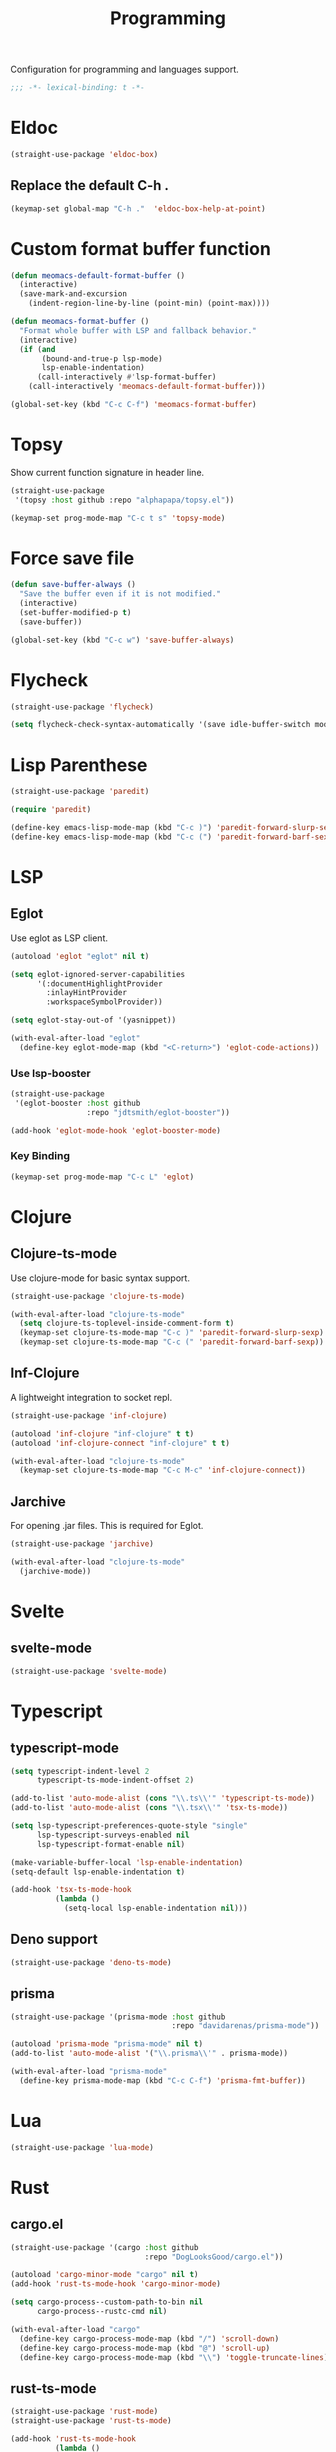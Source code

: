 #+title: Programming

Configuration for programming and languages support.

#+begin_src emacs-lisp
  ;;; -*- lexical-binding: t -*-
#+end_src

* Eldoc
#+begin_src emacs-lisp
  (straight-use-package 'eldoc-box)
#+end_src

** Replace the default C-h .

#+begin_src emacs-lisp
  (keymap-set global-map "C-h ."  'eldoc-box-help-at-point)
#+end_src

* Custom format buffer function
#+begin_src emacs-lisp
  (defun meomacs-default-format-buffer ()
    (interactive)
    (save-mark-and-excursion
      (indent-region-line-by-line (point-min) (point-max))))

  (defun meomacs-format-buffer ()
    "Format whole buffer with LSP and fallback behavior."
    (interactive)
    (if (and
         (bound-and-true-p lsp-mode)
         lsp-enable-indentation)
        (call-interactively #'lsp-format-buffer)
      (call-interactively 'meomacs-default-format-buffer)))

  (global-set-key (kbd "C-c C-f") 'meomacs-format-buffer)
#+end_src

* Topsy

Show current function signature in header line.

#+begin_src emacs-lisp
  (straight-use-package
   '(topsy :host github :repo "alphapapa/topsy.el"))

  (keymap-set prog-mode-map "C-c t s" 'topsy-mode)
#+end_src

* Force save file
#+begin_src emacs-lisp
  (defun save-buffer-always ()
    "Save the buffer even if it is not modified."
    (interactive)
    (set-buffer-modified-p t)
    (save-buffer))

  (global-set-key (kbd "C-c w") 'save-buffer-always)
#+end_src

* Flycheck

#+begin_src emacs-lisp
  (straight-use-package 'flycheck)

  (setq flycheck-check-syntax-automatically '(save idle-buffer-switch mode-enabled))
#+end_src

* Lisp Parenthese
#+begin_src emacs-lisp
  (straight-use-package 'paredit)

  (require 'paredit)

  (define-key emacs-lisp-mode-map (kbd "C-c )") 'paredit-forward-slurp-sexp)
  (define-key emacs-lisp-mode-map (kbd "C-c (") 'paredit-forward-barf-sexp)
#+end_src

* LSP

** COMMENT lspce

Use lspce as LSP client.

#+begin_src emacs-lisp
  (straight-use-package '(lspce :host github
                                :repo "zbelial/lspce"
                                :files (:defaults "lspce-module.so")
                                :pre-build (("cargo" "build" "--release")
                                            ("cp" "./target/release/liblspce_module.so" "./lspce-module.so"))))

  (autoload 'lspce-mode "lspce" nil t)

  (with-eval-after-load "lspce"
    (define-key lspce-mode-map (kbd "C-c l r") 'lspce-rename)
    (define-key lspce-mode-map (kbd "C-c l a") 'lspce-code-actions)
    (define-key lspce-mode-map (kbd "C-c l h") 'lspce-help-at-point))
#+end_src

*** Key binding

#+begin_src emacs-lisp
  (keymap-set prog-mode-map "C-c L" 'lspce-mode)
#+end_src

** COMMENT Lsp-mode

Use lsp-mode as LSP client.

#+begin_src emacs-lisp
  (setenv "LSP_USE_PLISTS" "true")

  (straight-use-package 'lsp-mode)

  (setq lsp-keymap-prefix "C-c l"
        lsp-enable-symbol-highlighting nil
        lsp-enable-dap-auto-configure nil
        lsp-lens-enable nil
        lsp-headerline-breadcrumb-enable nil
        lsp-signature-doc-lines 3
        lsp-auto-execute-action nil
        lsp-enable-on-type-formatting nil)

  (setq lsp-disabled-clients '(tfls clangd rls rnix-lsp semgrep-ls deno-ls))

  (setq-default lsp-rust-analyzer-cargo-watch-command "check"
                lsp-eldoc-render-all t)

  (autoload 'lsp "lsp-mode" nil t)

  (with-eval-after-load "lsp-mode"
    (keymap-set lsp-mode-map "M-RET" 'lsp-execute-code-action))
#+end_src

*** Key binding

#+begin_src emacs-lisp
  (keymap-set prog-mode-map "C-c L" 'lsp)
#+end_src

*** Lsp Booster
#+begin_src emacs-lisp
  (defun lsp-booster--advice-json-parse (old-fn &rest args)
    "Try to parse bytecode instead of json."
    (or
     (when (equal (following-char) ?#)
       (let ((bytecode (read (current-buffer))))
         (when (byte-code-function-p bytecode)
           (funcall bytecode))))
     (apply old-fn args)))
  (advice-add (if (progn (require 'json)
                         (fboundp 'json-parse-buffer))
                  'json-parse-buffer
                'json-read)
              :around
              #'lsp-booster--advice-json-parse)

  (defun lsp-booster--advice-final-command (old-fn cmd &optional test?)
    "Prepend emacs-lsp-booster command to lsp CMD."
    (let ((orig-result (funcall old-fn cmd test?)))
      (if (and (not test?)                             ;; for check lsp-server-present?
               (not (file-remote-p default-directory)) ;; see lsp-resolve-final-command, it would add extra shell wrapper
               lsp-use-plists
               (not (functionp 'json-rpc-connection))  ;; native json-rpc
               (executable-find "emacs-lsp-booster"))
          (progn
            (message "Using emacs-lsp-booster for %s!" orig-result)
            (cons "emacs-lsp-booster" orig-result))
        orig-result)))

  (advice-add 'lsp-resolve-final-command :around #'lsp-booster--advice-final-command)
#+end_src

*** COMMENT Lsp-ui

#+begin_src emacs-lisp
  (straight-use-package 'lsp-ui)

  (add-hook 'lsp-mode-hook 'lsp-ui-mode)
#+end_src

** Eglot

Use eglot as LSP client.

#+begin_src emacs-lisp
  (autoload 'eglot "eglot" nil t)

  (setq eglot-ignored-server-capabilities
        '(:documentHighlightProvider
          :inlayHintProvider
          :workspaceSymbolProvider))

  (setq eglot-stay-out-of '(yasnippet))

  (with-eval-after-load "eglot"
    (define-key eglot-mode-map (kbd "<C-return>") 'eglot-code-actions))
#+end_src

*** Use lsp-booster

#+begin_src emacs-lisp
  (straight-use-package
   '(eglot-booster :host github
                   :repo "jdtsmith/eglot-booster"))

  (add-hook 'eglot-mode-hook 'eglot-booster-mode)
#+end_src

*** Key Binding

#+begin_src emacs-lisp
  (keymap-set prog-mode-map "C-c L" 'eglot)
#+end_src

* Clojure

** COMMENT Clojure-mode

Use clojure-ts-mode instead of clojure-mode.

#+begin_src emacs-lisp
  (straight-use-package 'clojure-ts-mode)

  (setq clojure-ts-toplevel-inside-comment-form t)

  (with-eval-after-load "clojure-ts-mode"
    (define-key clojure-mode-map (kbd "C-c M-j") 'cider-jack-in)
    (define-key clojure-mode-map (kbd "C-c M-J") 'cider-jack-in-cljs))
#+end_src

** Clojure-ts-mode

Use clojure-mode for basic syntax support.

#+begin_src emacs-lisp
  (straight-use-package 'clojure-ts-mode)

  (with-eval-after-load "clojure-ts-mode"
    (setq clojure-ts-toplevel-inside-comment-form t)
    (keymap-set clojure-ts-mode-map "C-c )" 'paredit-forward-slurp-sexp)
    (keymap-set clojure-ts-mode-map "C-c (" 'paredit-forward-barf-sexp))
#+end_src

** Inf-Clojure

A lightweight integration to socket repl.

#+begin_src emacs-lisp
  (straight-use-package 'inf-clojure)

  (autoload 'inf-clojure "inf-clojure" t t)
  (autoload 'inf-clojure-connect "inf-clojure" t t)

  (with-eval-after-load "clojure-ts-mode"
    (keymap-set clojure-ts-mode-map "C-c M-c" 'inf-clojure-connect))
#+end_src

** Jarchive
For opening .jar files. This is required for Eglot.

#+begin_src emacs-lisp
  (straight-use-package 'jarchive)

  (with-eval-after-load "clojure-ts-mode"
    (jarchive-mode))
#+end_src

** COMMENT Cider for REPL connection

#+begin_src emacs-lisp
  (straight-use-package 'cider)

  (autoload 'cider-jack-in "cider" nil t)

  (setq cider-offer-to-open-cljs-app-in-browser nil
        cider-preferred-build-tool 'shadow-cljs
        cider-repl-type 'shadow)
#+end_src

** COMMENT Linting with flycheck-clj-kondo

#+begin_src emacs-lisp
  (straight-use-package 'flycheck-clj-kondo)

  (with-eval-after-load "clojure-ts-mode"
    (require 'flycheck-clj-kondo))

  (add-hook 'clojure-mode-hook 'flycheck-mode)
#+end_src

** COMMENT Format code with zprint

#+begin_src emacs-lisp
  (straight-use-package '(zprint :type git
                                 :host github
                                 :repo "DogLooksGood/zprint.el"))

  (autoload 'zprint "zprint" nil t)

  (with-eval-after-load "clojure-ts-mode"
    (define-key clojure-ts-mode-map (kbd "C-c C-f") 'zprint))
#+end_src

* Svelte
** svelte-mode
#+begin_src emacs-lisp
  (straight-use-package 'svelte-mode)
#+end_src

* Typescript

** typescript-mode
#+begin_src emacs-lisp
  (setq typescript-indent-level 2
        typescript-ts-mode-indent-offset 2)

  (add-to-list 'auto-mode-alist (cons "\\.ts\\'" 'typescript-ts-mode))
  (add-to-list 'auto-mode-alist (cons "\\.tsx\\'" 'tsx-ts-mode))

  (setq lsp-typescript-preferences-quote-style "single"
        lsp-typescript-surveys-enabled nil
        lsp-typescript-format-enable nil)

  (make-variable-buffer-local 'lsp-enable-indentation)
  (setq-default lsp-enable-indentation t)

  (add-hook 'tsx-ts-mode-hook
            (lambda ()
              (setq-local lsp-enable-indentation nil)))
#+end_src

** Deno support

#+begin_src emacs-lisp
  (straight-use-package 'deno-ts-mode)
#+end_src

** prisma
#+begin_src emacs-lisp
  (straight-use-package '(prisma-mode :host github
                                      :repo "davidarenas/prisma-mode"))

  (autoload 'prisma-mode "prisma-mode" nil t)
  (add-to-list 'auto-mode-alist '("\\.prisma\\'" . prisma-mode))

  (with-eval-after-load "prisma-mode"
    (define-key prisma-mode-map (kbd "C-c C-f") 'prisma-fmt-buffer))
#+end_src

* Lua
#+begin_src emacs-lisp
  (straight-use-package 'lua-mode)
#+end_src

* Rust
** cargo.el
#+begin_src emacs-lisp
  (straight-use-package '(cargo :host github
                                :repo "DogLooksGood/cargo.el"))

  (autoload 'cargo-minor-mode "cargo" nil t)
  (add-hook 'rust-ts-mode-hook 'cargo-minor-mode)

  (setq cargo-process--custom-path-to-bin nil
        cargo-process--rustc-cmd nil)

  (with-eval-after-load "cargo"
    (define-key cargo-process-mode-map (kbd "/") 'scroll-down)
    (define-key cargo-process-mode-map (kbd "@") 'scroll-up)
    (define-key cargo-process-mode-map (kbd "\\") 'toggle-truncate-lines))
#+end_src

** rust-ts-mode
#+begin_src emacs-lisp
  (straight-use-package 'rust-mode)
  (straight-use-package 'rust-ts-mode)

  (add-hook 'rust-ts-mode-hook
            (lambda ()
              (require 'rust-mode)
              (require 'rust-compile)))

  (add-to-list 'auto-mode-alist (cons "\\.rs\\'" 'rust-ts-mode))

  (setq lsp-rust-analyzer-completion-add-call-parenthesis nil
        lsp-rust-analyzer-proc-macro-enable t
        lsp-rust-analyzer-server-format-inlay-hints nil)
#+end_src

Write a command to switch between wasm32 and native target triple.

#+begin_src emacs-lisp
  (defun rust-toggle-lsp-target ()
    (interactive)
    (require 'lsp-rust)
    (when
        (y-or-n-p (format "Current target is [%s], switch?"
                             (or lsp-rust-analyzer-cargo-target "default")))
      (if lsp-rust-analyzer-cargo-target
          (setq lsp-rust-analyzer-cargo-target nil
                cargo-process--command-check "check")
        (setq lsp-rust-analyzer-cargo-target "wasm32-unknown-unknown"
              cargo-process--command-check "check --target wasm32-unknown-unknown"))))
#+end_src

* Nix

#+begin_src emacs-lisp
  (straight-use-package 'nix-mode)
  (add-to-list 'auto-mode-alist '("\\.nix\\'" . nix-mode))
#+end_src

** nixpkgs-fmt
#+begin_src emacs-lisp
  (straight-use-package 'nixpkgs-fmt)

  (with-eval-after-load "nixpkgs-fmt"
    (define-key nix-mode-map (kbd "C-c C-f") 'nixpkgs-fmt)
    (add-hook 'nix-mode-hook 'nixpkgs-fmt-on-save-mode))
#+end_src

* Solidity
#+begin_src emacs-lisp
  (straight-use-package 'solidity-mode)

  (straight-use-package 'company-solidity)
  (straight-use-package 'solidity-flycheck)

  (with-eval-after-load "solidity-mode"
    (require 'company-solidity)
    (require 'solidity-flycheck))
#+end_src

* Restclient
#+begin_src emacs-lisp
  (straight-use-package 'restclient)
  (add-to-list 'auto-mode-alist '("\\.restclient" . restclient-mode))
#+end_src

* HTML
#+begin_src emacs-lisp
  (straight-use-package 'web-mode)
  (setq web-mode-markup-indent-offset 2
        web-mode-css-indent-offset 2)

  (add-to-list 'auto-mode-alist
               '("\\.html\\'" . web-mode))
#+end_src

#+begin_src emacs-lisp
  (setq-default css-indent-offset 2
                js-indent-level 2)
#+end_src

** Emmet
#+begin_src emacs-lisp
  (straight-use-package 'emmet-mode)

  (autoload 'emmet-expand-line "emmet-mode" nil t)

  (with-eval-after-load "mhtml-mode"
    (define-key mhtml-mode-map (kbd "M-RET") 'emmet-expand-line))

  (with-eval-after-load "svelte-mode"
    (define-key svelte-mode-map (kbd "M-RET") 'emmet-expand-line))
#+end_src

* Move
#+begin_src emacs-lisp
  (straight-use-package 'move-mode)
#+end_src

* KDL
** kdl-mode
#+begin_src emacs-lisp
  (straight-use-package '(kdl-mode :host github
                                   :repo "bobuk/kdl-mode"))

  (add-to-list 'auto-mode-alist '("\\.kdl\\'" . kdl-mode))
  (add-hook 'kdl-mode-hook (lambda () (setq-local tab-width 2)))
  (autoload 'kdl-mode "kdl-mode")
#+end_src

* Just

** Just-mode
#+begin_src emacs-lisp
  (straight-use-package 'just-mode)

  (defun +just-mode-hook ()
    (modify-syntax-entry ?- "_"))

  (add-hook 'just-mode-hook '+just-mode-hook)
#+end_src

** Justl

Execute recipes in Justfile.

#+begin_src emacs-lisp
  (straight-use-package 'justl)

  (autoload 'justl-exec-recipe-in-dir "justl" t t)

  (keymap-set global-map "C-c j" 'justl-exec-recipe-in-dir)
#+end_src

** Rerun

Execute the last recipe by finding the =*just*= buffer and call ~justl-recompile~.

#+begin_src emacs-lisp
  (defun justl-execute-last-recipe ()
    (interactive)
    (when-let* ((curr-win (selected-window))
                (just-buf (get-buffer "*just*")))
      (with-current-buffer just-buf
        (direnv-update-directory-environment)
        (call-interactively 'justl-recompile))
      (select-window curr-win)))

  (keymap-set global-map "C-c J" 'justl-execute-last-recipe)
#+end_src

* Treesit-auto

Install tree-sitter modules automatically.

#+begin_src emacs-lisp
  (straight-use-package 'treesit-auto)
  (require 'treesit-auto)
  (setq treesit-auto-install nil
        treesit-auto-langs '(html clojure typescript tsx))
  (global-treesit-auto-mode)
#+end_src

* YAML
#+begin_src emacs-lisp
  (straight-use-package 'yaml-mode)
#+end_src

* Docker
#+begin_src emacs-lisp
  (straight-use-package 'docker)
  (straight-use-package 'dockerfile-mode)

  (autoload 'docker "docker" nil t)
#+end_src
